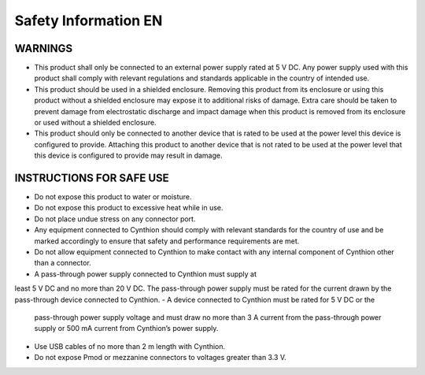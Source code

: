 =====================
Safety Information EN
=====================

WARNINGS
--------

- This product shall only be connected to an external power supply
  rated at 5 V DC. Any power supply used with this product shall
  comply with relevant regulations and standards applicable in the
  country of intended use.
- This product should be used in a shielded enclosure. Removing this
  product from its enclosure or using this product without a shielded
  enclosure may expose it to additional risks of damage. Extra care
  should be taken to prevent damage from electrostatic discharge and
  impact damage when this product is removed from its enclosure or
  used without a shielded enclosure.
- This product should only be connected to another device that is
  rated to be used at the power level this device is configured to
  provide. Attaching this product to another device that is not rated
  to be used at the power level that this device is configured to
  provide may result in damage.

INSTRUCTIONS FOR SAFE USE
-------------------------

- Do not expose this product to water or moisture.
- Do not expose this product to excessive heat while in use.
- Do not place undue stress on any connector port.
- Any equipment connected to Cynthion should comply with relevant
  standards for the country of use and be marked accordingly to ensure
  that safety and performance requirements are met.
- Do not allow equipment connected to Cynthion to make contact with
  any internal component of Cynthion other than a connector.
- A pass-through power supply connected to Cynthion must supply at
least 5 V DC and no more than 20 V DC. The pass-through power supply
must be rated for the current drawn by the pass-through device
connected to Cynthion.
- A device connected to Cynthion must be rated for 5 V DC or the
  pass-through power supply voltage and must draw no more than 3 A
  current from the pass-through power supply or 500 mA current from
  Cynthion’s power supply.
- Use USB cables of no more than 2 m length with Cynthion.
- Do not expose Pmod or mezzanine connectors to voltages greater than
  3.3 V.

